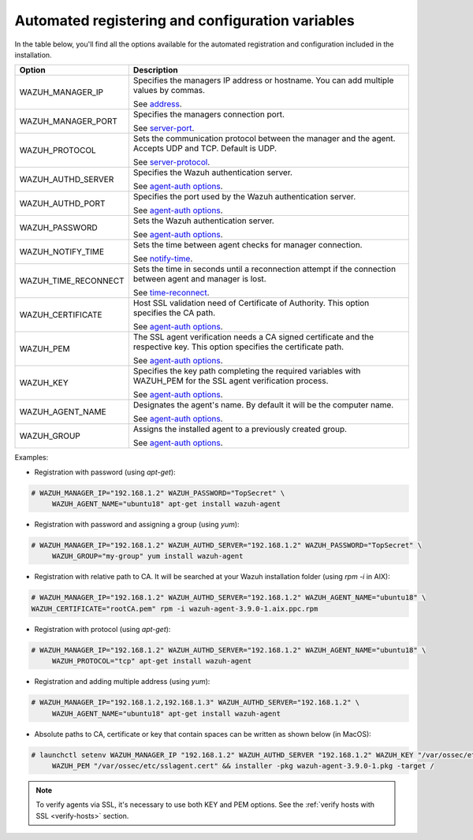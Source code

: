 .. Copyright (C) 2019 Wazuh, Inc.

.. _automated_reg-config_variables:

Automated registering and configuration variables 
=================================================

In the table below, you'll find all the options available for the automated registration and configuration included in the installation. 


+-----------------------+------------------------------------------------------------------------------------------------------------------------------+
| Option                | Description                                                                                                                  |
+=======================+==============================================================================================================================+
|   WAZUH_MANAGER_IP    |  Specifies the managers IP address or hostname. You can add multiple values by commas.                                       |
|                       |                                                                                                                              |
|                       |  See `address <../../user-manual/reference/ossec-conf/client.html#address>`_.                                                |
+-----------------------+------------------------------------------------------------------------------------------------------------------------------+
|   WAZUH_MANAGER_PORT  |  Specifies the managers connection port.                                                                                     |
|                       |                                                                                                                              |
|                       |  See `server-port <../../user-manual/reference/ossec-conf/client.html#server-port>`_.                                        |
+-----------------------+------------------------------------------------------------------------------------------------------------------------------+
|   WAZUH_PROTOCOL      |  Sets the communication protocol between the manager and the agent. Accepts UDP and TCP. Default is UDP.                     |
|                       |                                                                                                                              |
|                       |  See `server-protocol <../../user-manual/reference/ossec-conf/client.html#server-protocol>`_.                                |
+-----------------------+------------------------------------------------------------------------------------------------------------------------------+
|   WAZUH_AUTHD_SERVER  |  Specifies the Wazuh authentication server.                                                                                  |
|                       |                                                                                                                              |
|                       |  See `agent-auth options <../../user-manual/reference/tools/agent-auth.html>`_.                                              |
+-----------------------+------------------------------------------------------------------------------------------------------------------------------+
|   WAZUH_AUTHD_PORT    |  Specifies the port used by the Wazuh authentication server.                                                                 |
|                       |                                                                                                                              |
|                       |  See `agent-auth options <../../user-manual/reference/tools/agent-auth.html>`_.                                              |
+-----------------------+------------------------------------------------------------------------------------------------------------------------------+
|   WAZUH_PASSWORD      |  Sets the Wazuh authentication server.                                                                                       |
|                       |                                                                                                                              |
|                       |  See `agent-auth options <../../user-manual/reference/tools/agent-auth.html>`_.                                              |    
+-----------------------+------------------------------------------------------------------------------------------------------------------------------+
|   WAZUH_NOTIFY_TIME   |  Sets the time between agent checks for manager connection.                                                                  |
|                       |                                                                                                                              |    
|                       |  See `notify-time <../../user-manual/reference/ossec-conf/client.html#notify-time>`_.                                        |    
+-----------------------+------------------------------------------------------------------------------------------------------------------------------+
|   WAZUH_TIME_RECONNECT|  Sets the time in seconds until a reconnection attempt if the connection between agent and manager is lost.                  |
|                       |                                                                                                                              |
|                       |  See `time-reconnect <../../user-manual/reference/ossec-conf/client.html#time-reconnect>`_.                                  |
+-----------------------+------------------------------------------------------------------------------------------------------------------------------+
|   WAZUH_CERTIFICATE   |  Host SSL validation need of Certificate of Authority. This option specifies the CA path.                                    |
|                       |                                                                                                                              |
|                       |  See `agent-auth options <../../user-manual/reference/tools/agent-auth.html>`_.                                              |   
+-----------------------+------------------------------------------------------------------------------------------------------------------------------+
|   WAZUH_PEM           |  The SSL agent verification needs a CA signed certificate and the respective key. This option specifies the certificate path.|
|                       |                                                                                                                              |
|                       |  See `agent-auth options <../../user-manual/reference/tools/agent-auth.html>`_.                                              |    
+-----------------------+------------------------------------------------------------------------------------------------------------------------------+
|   WAZUH_KEY           |  Specifies the key path completing the required variables with WAZUH_PEM for the SSL agent verification process.             |
|                       |                                                                                                                              |
|                       |  See `agent-auth options <../../user-manual/reference/tools/agent-auth.html>`_.                                              |    
+-----------------------+------------------------------------------------------------------------------------------------------------------------------+
|   WAZUH_AGENT_NAME    |  Designates the agent's name. By default it will be the computer name.                                                       |
|                       |                                                                                                                              |
|                       |  See `agent-auth options <../../user-manual/reference/tools/agent-auth.html>`_.                                              |    
+-----------------------+------------------------------------------------------------------------------------------------------------------------------+
|   WAZUH_GROUP         |  Assigns the installed agent to a previously created group.                                                                  |
|                       |                                                                                                                              |
|                       |  See `agent-auth options <../../user-manual/reference/tools/agent-auth.html>`_.                                              |    
+-----------------------+------------------------------------------------------------------------------------------------------------------------------+


Examples:

* Registration with password (using `apt-get`):

.. code-block:: console

     # WAZUH_MANAGER_IP="192.168.1.2" WAZUH_PASSWORD="TopSecret" \
          WAZUH_AGENT_NAME="ubuntu18" apt-get install wazuh-agent

* Registration with password and assigning a group (using `yum`):

.. code-block:: console

     # WAZUH_MANAGER_IP="192.168.1.2" WAZUH_AUTHD_SERVER="192.168.1.2" WAZUH_PASSWORD="TopSecret" \
          WAZUH_GROUP="my-group" yum install wazuh-agent

* Registration with relative path to CA. It will be searched at your Wazuh installation folder (using `rpm -i` in AIX):

.. code-block:: console

     # WAZUH_MANAGER_IP="192.168.1.2" WAZUH_AUTHD_SERVER="192.168.1.2" WAZUH_AGENT_NAME="ubuntu18" \
     WAZUH_CERTIFICATE="rootCA.pem" rpm -i wazuh-agent-3.9.0-1.aix.ppc.rpm

* Registration with protocol (using `apt-get`):

.. code-block:: console

     # WAZUH_MANAGER_IP="192.168.1.2" WAZUH_AUTHD_SERVER="192.168.1.2" WAZUH_AGENT_NAME="ubuntu18" \
          WAZUH_PROTOCOL="tcp" apt-get install wazuh-agent

* Registration and adding multiple address (using `yum`):

.. code-block:: console

     # WAZUH_MANAGER_IP="192.168.1.2,192.168.1.3" WAZUH_AUTHD_SERVER="192.168.1.2" \
          WAZUH_AGENT_NAME="ubuntu18" apt-get install wazuh-agent

* Absolute paths to CA, certificate or key that contain spaces can be written as shown below (in MacOS):

.. code-block:: console

     # launchctl setenv WAZUH_MANAGER_IP "192.168.1.2" WAZUH_AUTHD_SERVER "192.168.1.2" WAZUH_KEY "/var/ossec/etc/sslagent.key" \
          WAZUH_PEM "/var/ossec/etc/sslagent.cert" && installer -pkg wazuh-agent-3.9.0-1.pkg -target /

.. note:: To verify agents via SSL, it's necessary to use both KEY and PEM options. See the :ref:`verify hosts with SSL <verify-hosts>` section.
